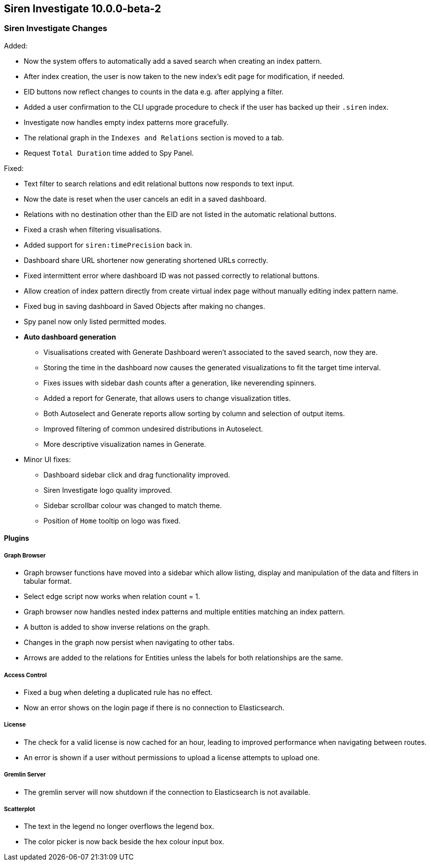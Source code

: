 == Siren Investigate 10.0.0-beta-2

[float]
=== Siren Investigate Changes

Added:

* Now the system offers to automatically add a saved search when creating an index pattern.
* After index creation, the user is now taken to the new index's edit page for modification, if needed.
* EID buttons now reflect changes to counts in the data e.g. after applying a filter.
* Added a user confirmation to the CLI upgrade procedure to check if the user has backed up their `.siren` index.
* Investigate now handles empty index patterns more gracefully.
* The relational graph in the `Indexes and Relations` section is moved to a tab.
* Request `Total Duration` time added to Spy Panel.

Fixed: 

* Text filter to search relations and edit relational buttons now responds to text input.
* Now the date is reset when the user cancels an edit in a saved dashboard.
* Relations with no destination other than the EID are not listed in the automatic relational buttons.
* Fixed a crash when filtering visualisations.
* Added support for `siren:timePrecision` back in.
* Dashboard share URL shortener now generating shortened URLs correctly.
* Fixed intermittent error where dashboard ID was not passed correctly to relational buttons.
* Allow creation of index pattern directly from create virtual index page without manually editing index pattern name.
* Fixed bug in saving dashboard in Saved Objects after making no changes.
* Spy panel now only listed permitted modes.
* *Auto dashboard generation*
**  Visualisations created with Generate Dashboard weren't associated to the saved search, now they are.
**  Storing the time in the dashboard now causes the generated visualizations to fit the target time interval.
**  Fixes issues with sidebar dash counts after a generation, like neverending spinners.
**  Added a report for Generate, that allows users to change visualization titles.
**  Both Autoselect and Generate reports allow sorting by column and selection of output items.
**  Improved filtering of common undesired distributions in Autoselect.
**  More descriptive visualization names in Generate.

* Minor UI fixes:
    ** Dashboard sidebar click and drag functionality improved.
    ** Siren Investigate logo quality improved.
    ** Sidebar scrollbar colour was changed to match theme.
    ** Position of `Home` tooltip on logo was fixed.

==== Plugins

===== Graph Browser

* Graph browser functions have moved into a sidebar which allow listing, display and manipulation of the data and filters in tabular format.
* Select edge script now works when relation count = 1.
* Graph browser now handles nested index patterns and multiple entities matching an index pattern.
* A button is added to show inverse relations on the graph.
* Changes in the graph now persist when navigating to other tabs.
* Arrows are added to the relations for Entities unless the labels for both relationships are the same.

===== Access Control

* Fixed a bug when deleting a duplicated rule has no effect.
* Now an error shows on the login page if there is no connection to Elasticsearch.

===== License

* The check for a valid license is now cached for an hour, leading to improved performance when navigating between routes.
* An error is shown if a user without permissions to upload a license attempts to upload one.

===== Gremlin Server

* The gremlin server will now shutdown if the connection to Elasticsearch is not available.

===== Scatterplot

* The text in the legend no longer overflows the legend box.
* The color picker is now back beside the hex colour input box.

